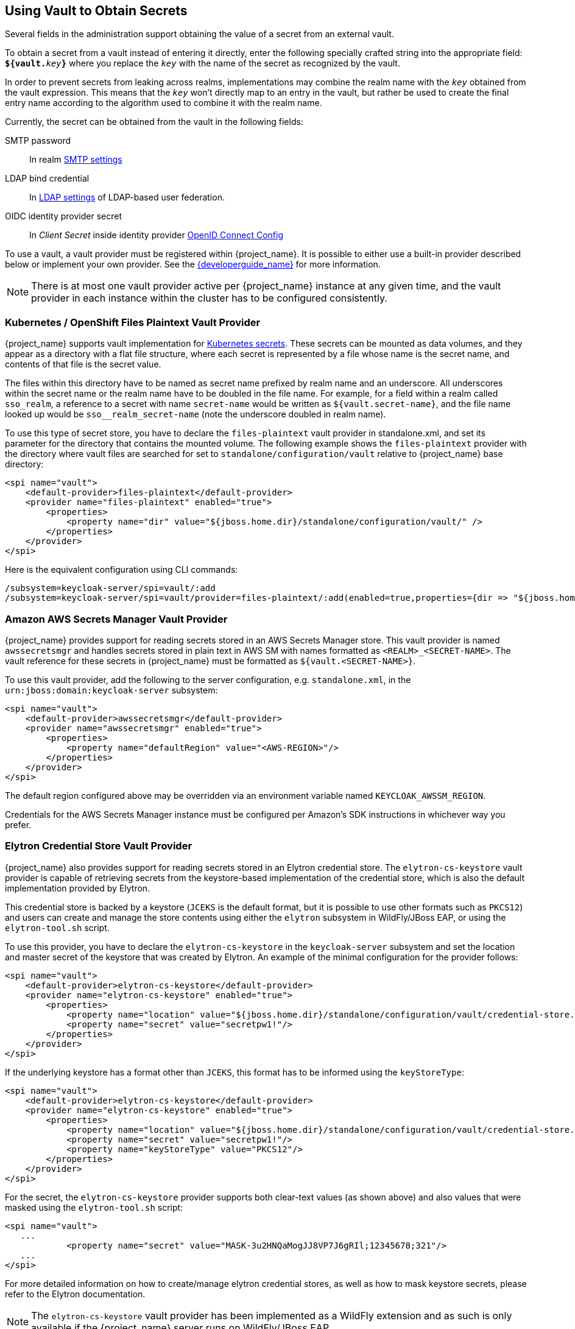 [[_vault-administration]]

== Using Vault to Obtain Secrets

Several fields in the administration support obtaining the value of a secret from an external vault.

To obtain a secret from a vault instead of entering it directly, enter
the following specially crafted string into the appropriate field:
`**${vault.**_key_**}**` where you replace the `_key_`
with the name of the secret as recognized by the vault.

In order to prevent secrets from leaking across realms, implementations may combine the realm name with the `_key_`
obtained from the vault expression. This means that the `_key_` won't directly map to an entry in the vault, but rather
be used to create the final entry name according to the algorithm used to combine it with the realm name.

Currently, the secret can be obtained from the vault in the following fields:

SMTP password::
  In realm <<_email,SMTP settings>>

LDAP bind credential::
  In <<_ldap,LDAP settings>> of LDAP-based user federation.

OIDC identity provider secret::
  In _Client Secret_ inside identity provider <<_identity_broker_oidc,OpenID Connect Config>>

To use a vault, a vault provider must be registered within {project_name}.
It is possible to either use a built-in provider described below or
implement your own provider. See the link:{developerguide_link}[{developerguide_name}] for more information.

NOTE: There is at most one vault provider active per {project_name} instance
at any given time, and the vault provider in each instance within the cluster
has to be configured consistently.

=== Kubernetes / OpenShift Files Plaintext Vault Provider

{project_name} supports vault implementation for https://kubernetes.io/docs/concepts/configuration/secret/[Kubernetes secrets]. These secrets
can be mounted as data volumes, and they appear as a directory with a flat file structure, where each secret is represented by a file whose name is the secret name, and contents of that file is the secret value.

The files within this directory have to be named as secret name prefixed by realm name and an underscore. All underscores within the secret name or the realm name have to be doubled in the file name. For example, for a field within a realm called `sso_realm`, a reference to a secret with name `secret-name` would be written as `${vault.secret-name}`, and the file name looked up would be `sso+++__+++realm+++_+++secret-name` (note the underscore doubled in realm name).

To use this type of secret store, you have to declare the `files-plaintext` vault provider in standalone.xml, and set its parameter for the directory that contains the mounted volume. The following example shows the `files-plaintext`
provider with the directory where vault files are searched for set to `standalone/configuration/vault` relative to {project_name} base directory:

[source, xml]
----
<spi name="vault">
    <default-provider>files-plaintext</default-provider>
    <provider name="files-plaintext" enabled="true">
        <properties>
            <property name="dir" value="${jboss.home.dir}/standalone/configuration/vault/" />
        </properties>
    </provider>
</spi>
----

Here is the equivalent configuration using CLI commands:

[source,bash]
----
/subsystem=keycloak-server/spi=vault/:add
/subsystem=keycloak-server/spi=vault/provider=files-plaintext/:add(enabled=true,properties={dir => "${jboss.home.dir}/standalone/configuration/vault"})
----

=== Amazon AWS Secrets Manager Vault Provider

{project_name} provides support for reading secrets stored in an AWS Secrets Manager store.  This vault provider is named `awssecretsmgr` and handles secrets stored in plain text in AWS SM with names formatted as `<REALM>_<SECRET-NAME>`. The vault reference for these secrets in {project_name} must be formatted as `${vault.<SECRET-NAME>}`.

To use this vault provider, add the following to the server configuration, e.g. `standalone.xml`, in the `urn:jboss:domain:keycloak-server` subsystem:
```
<spi name="vault">
    <default-provider>awssecretsmgr</default-provider>
    <provider name="awssecretsmgr" enabled="true">
        <properties>
            <property name="defaultRegion" value="<AWS-REGION>"/>
        </properties>
    </provider>
</spi>
```

The default region configured above may be overridden via an environment variable named `KEYCLOAK_AWSSM_REGION`.

Credentials for the AWS Secrets Manager instance must be configured per Amazon's SDK instructions in whichever way you prefer.

=== Elytron Credential Store Vault Provider

{project_name} also provides support for reading secrets stored in an Elytron credential store. The `elytron-cs-keystore`
vault provider is capable of retrieving secrets from the keystore-based implementation of the credential store, which
is also the default implementation provided by Elytron.

This credential store is backed by a keystore (`JCEKS` is the default format, but it is possible to use other formats such as `PKCS12`)
and users can create and manage the store contents using either the `elytron` subsystem in WildFly/JBoss EAP, or using the
`elytron-tool.sh` script.

To use this provider, you have to declare the `elytron-cs-keystore` in the `keycloak-server` subsystem and set the location
and master secret of the keystore that was created by Elytron. An example of the minimal configuration for the provider follows:

[source, xml]
----
<spi name="vault">
    <default-provider>elytron-cs-keystore</default-provider>
    <provider name="elytron-cs-keystore" enabled="true">
        <properties>
            <property name="location" value="${jboss.home.dir}/standalone/configuration/vault/credential-store.jceks" />
            <property name="secret" value="secretpw1!"/>
        </properties>
    </provider>
</spi>
----

If the underlying keystore has a format other than `JCEKS`, this format has to be informed using the `keyStoreType`:

[source, xml]
----
<spi name="vault">
    <default-provider>elytron-cs-keystore</default-provider>
    <provider name="elytron-cs-keystore" enabled="true">
        <properties>
            <property name="location" value="${jboss.home.dir}/standalone/configuration/vault/credential-store.p12" />
            <property name="secret" value="secretpw1!"/>
            <property name="keyStoreType" value="PKCS12"/>
        </properties>
    </provider>
</spi>
----

For the secret, the `elytron-cs-keystore` provider supports both clear-text values (as shown above) and also values that
were masked using the `elytron-tool.sh` script:

[source, xml]
----
<spi name="vault">
   ...
            <property name="secret" value="MASK-3u2HNQaMogJJ8VP7J6gRIl;12345678;321"/>
   ...
</spi>
----

For more detailed information on how to create/manage elytron credential stores, as well as how to mask keystore secrets,
please refer to the Elytron documentation.

NOTE: The `elytron-cs-keystore` vault provider has been implemented as a WildFly extension and as such is only available
if the {project_name} server runs on WildFly/JBoss EAP.

=== Key Resolvers

All built-in providers support the configuration of one or more key resolvers. A key resolver essentially implements
the algorithm or strategy for combining the realm name with the key (as obtained from the `${vault.key}` expression) into
the final entry name that will be used to retrieve the secret from the vault. The `keyResolvers` property is used to configure
the resolvers that are to be used by the provider. The value is a comma-separated list of resolver names. An example of
configuration for the `files-plaintext` provider follows:

[source, xml]
----
<spi name="vault">
    <default-provider>files-plaintext</default-provider>
    <provider name="files-plaintext" enabled="true">
        <properties>
            <property name="dir" value="${jboss.home.dir}/standalone/configuration/vault/" />
            <property name="keyResolvers" value="REALM_UNDERSCORE_KEY, KEY_ONLY"/>
        </properties>
    </provider>
</spi>
----

The resolvers are executed in the same order that they are declared in the configuration. For each resolver, the final entry
name produced by the resolver that combines the realm with the vault key is used to search for the secret in the vault.
If a secret is found, it is immediately returned. If not, the next resolver is used and this continues until a non-empty
secret is found or all resolvers have been tried, in which case an empty secret is returned. In the example above, first
the `REALM_UNDERSCORE_KEY` resolver is used. If an entry is found in the vault with the name it produces, it is returned.
If not, then the `KEY_ONLY` resolver is used. Again, if an entry is found in the vault with the name it produces, it is
returned. If not, an empty secret is returned since there are no more resolvers to be used.

A list of the currently available resolvers follows:

* `KEY_ONLY`: the realm name is ignored and the key from the vault expression is used as is.
* `REALM_UNDERSCORE_KEY`: the realm and key are combined using an underscore `_` character. Occurrences of underscore in either the
realm or key are escaped by another underscore character. So if the realm is called `master_realm` and the key is `smtp_key`, the
combined key will be `master+++__+++realm_smtp+++__+++key`.
* `REALM_FILESEPARATOR_KEY`: the realm and key are combined using the platform file separator character. This is useful in situations
where the keys are grouped by realm using a directory structure.
ifeval::[{project_community}==true]
* `FACTORY_PROVIDED`: the realm and key are combined using the `VaultKeyResolver` that is provided by the vault provider factory,
allowing the creation of a custom key resolver by extending an existing factory and implementing the `getFactoryResolver` method.
endif::[]

If no resolver is configured for the built-in providers, the `REALM_UNDERSCORE_KEY` is selected by default.

ifeval::[{project_community}==true]
The `FACTORY_PROVIDED` resolver provides a hook that can be used to implement a custom resolver by extending the provider
factory of choice and overriding the `getFactoryResolver` method so it returns the custom resolver. For example, if you want
to use the `elytron-cs-keystore` provider but none of the built-in resolvers match the format used in your keystore, you
can extend the `ElytronCSKeystoreProvider` and implement the `getFactoryResolver` method:

[source,java]
----
    public class CustomElytronProviderFactory extends ElytronCSKeyStoreProviderFactory {
        ...
        @Override
        protected VaultKeyResolver getFactoryResolver() {
            return (realm, key) -> realm + "###" + key;
        }

        @Override
        public String getId() {
            return "custom-elytron-cs-keystore;
        }

        ...
    }
----

The custom factory returns a key resolver that combines the realm and key with a triple `#` character. So an entry would look
like `master_realm###smtp_key`, for example. This factory must then be installed just like any custom provider.

Note that the custom factory must override both the `getFactoryResolver` and `getId` methods. The second method is needed so that
we can properly configure the custom factory in {project_name}.

To install and use the above custom provider the configuration would look something like this:

[source, xml]
----
<spi name="vault">
    <default-provider>custom-elytron-cs-keystore</default-provider>
    <provider name="custom-elytron-cs-keystore" enabled="true">
        <properties>
            <property name="location" value="${jboss.home.dir}/standalone/configuration/vault/credential-store.p12" />
            <property name="secret" value="MASK-3u2HNQaMogJJ8VP7J6gRIl;12345678;321"/>
            <property name="keyStoreType" value="PKCS12"/>
            <property name="keyResolvers" value="FACTORY_PROVIDED"/>
        </properties>
    </provider>
</spi>
----

The configuration above tells {project_name} to setup the custom Elytron provider and use the key resolver that is created by
the custom factory.
endif::[]
